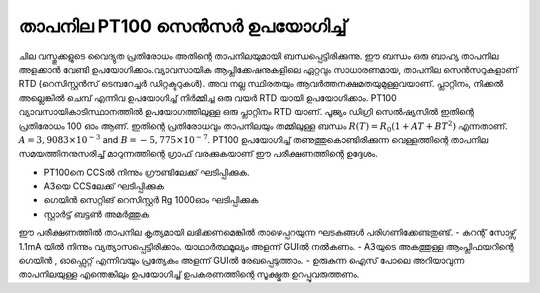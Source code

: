 ..  UNTRANSLATED

താപനില PT100 സെൻസർ ഉപയോഗിച്ച് 
----------------------------------- 
ചില വസ്തുക്കളുടെ വൈദ്യുത പ്രതിരോധം അതിന്റെ താപനിലയുമായി ബന്ധപ്പെട്ടിരിക്കുന്നു. ഈ ബന്ധം ഒരു ബാഹ്യ താപനില അളക്കാൻ വേണ്ടി ഉപയോഗിക്കാം.വ്യാവസായിക ആപ്ലിക്കേഷനുകളിലെ ഏറ്റവും സാധാരണമായ, താപനില സെൻസറുകളാണ് RTD (റെസിസ്റ്റൻസ് ടെമ്പറേച്ചർ ഡിറ്റക്ടറുകൾ). അവ നല്ല സ്ഥിരതയും ആവർത്തനക്ഷമതയുമുള്ളവയാണ്. പ്ലാറ്റിനം, നിക്കൽ‌ അല്ലെങ്കിൽ‌ ചെമ്പ്‌ എന്നിവ ഉപയോഗിച്ച് നിർമ്മിച്ച ഒരു വയർ‌ RTD യായി ഉപയോഗിക്കാം. PT100 വ്യാവസായികാടിസ്ഥാനത്തിൽ ഉപയോഗത്തിലുള്ള ഒരു പ്ലാറ്റിനം RTD യാണ്. പൂജ്യം ഡിഗ്രി സെൽഷ്യസിൽ ഇതിന്റെ പ്രതിരോധം 100 ഓം ആണ്. ഇതിന്റെ പ്രതിരോധവും താപനിലയും തമ്മിലുള്ള ബന്ധം 
:math:`R(T) = R_0 (1 + AT + BT^2)` എന്നതാണ്.
:math:`A = 3,9083 \times 10^{−3}` and :math:`B =  − 5,775 \times 10^{−7}`. PT100 ഉപയോഗിച്ച്  തണുത്തുകൊണ്ടിരിക്കുന്ന വെള്ളത്തിന്റെ താപനില സമയത്തിനനുസരിച്ച്  മാറുന്നത്തിന്റെ ഗ്രാഫ് വരക്കുകയാണ് ഈ പരീക്ഷണത്തിന്റെ ഉദ്ദേശം.


.. image:: schematics/pt100.svg
	   :width: 300px

- PT100നെ CCSൽ നിന്നും ഗ്രൗണ്ടിലേക്ക് ഘടിപ്പിക്കുക. 
- A3യെ CCSലേക്ക് ഘടിപ്പിക്കുക 
- ഗെയിൻ സെറ്റിങ് റെസിസ്റ്റർ Rg 1000ഓം ഘടിപ്പിക്കുക 
- സ്റ്റാർട്ട് ബട്ടൺ അമർത്തുക   

.. image:: pics/pt100-screen.png
   :width: 300px
   
ഈ പരീക്ഷണത്തിൽ താപനില കൃത്യമായി ലഭിക്കണമെങ്കിൽ താഴെപ്പറയുന്ന ഘടകങ്ങൾ പരിഗണിക്കേണ്ടതുണ്ട്.
- കറന്റ് സോഴ്സ്  1.1mA യിൽ നിന്നും വ്യത്യാസപ്പെട്ടിരിക്കാം. യാഥാർത്ഥമൂല്യം അളന്ന് GUIൽ നൽകണം.
- A3യുടെ അകത്തുള്ള ആംപ്ലിഫയറിന്റെ ഗെയിൻ , ഓഫ്സെറ്റ് എന്നിവയും പ്രത്യേകം അളന്ന് GUIൽ രേഖപ്പെടുത്താം.
- ഉരുകുന്ന ഐസ് പോലെ അറിയാവുന്ന താപനിലയുള്ള എന്തെങ്കിലും ഉപയോഗിച്ച് ഉപകരണത്തിന്റെ സൂക്ഷ്മത ഉറപ്പുവരുത്തണം. 

